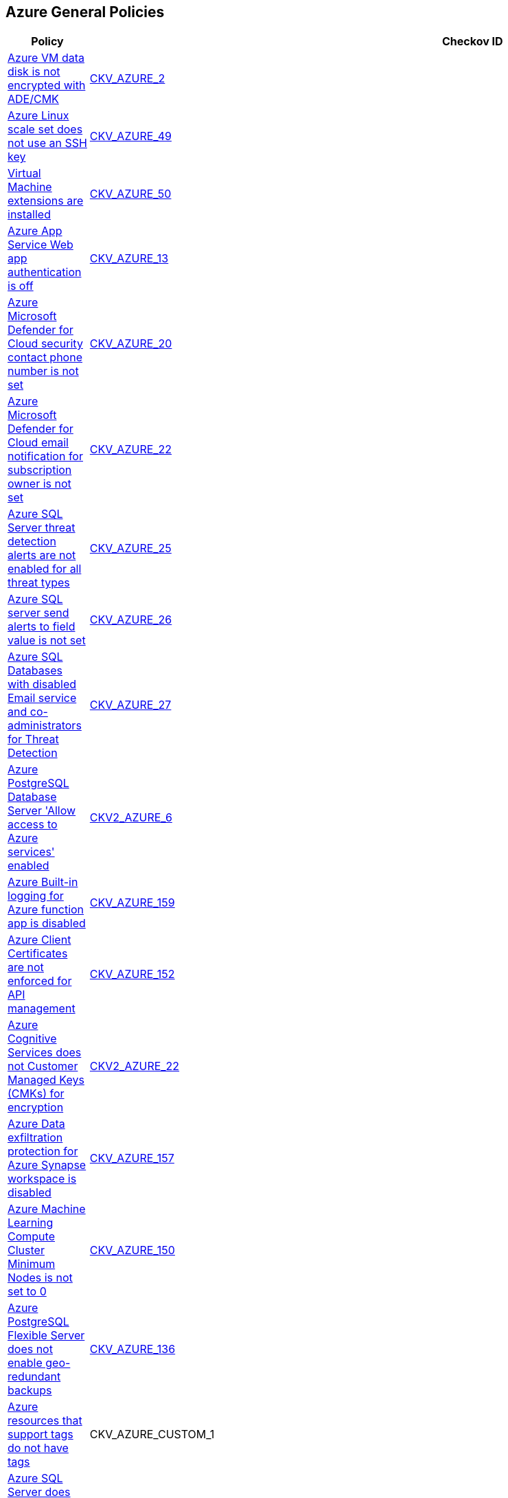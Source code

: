 == Azure General Policies

[width=85%]
[cols="1,1,1"]
|===
|Policy|Checkov ID| Severity

|xref:bc-azr-general-1.adoc[Azure VM data disk is not encrypted with ADE/CMK]
| https://github.com/bridgecrewio/checkov/tree/master/checkov/arm/checks/resource/AzureManagedDiscEncryption.py[CKV_AZURE_2]
|HIGH


|xref:bc-azr-general-13.adoc[Azure Linux scale set does not use an SSH key]
| https://github.com/bridgecrewio/checkov/tree/master/checkov/arm/checks/resource/AzureScaleSetPassword.py[CKV_AZURE_49]
|HIGH


|xref:bc-azr-general-14.adoc[Virtual Machine extensions are installed]
| https://github.com/bridgecrewio/checkov/tree/master/checkov/terraform/checks/resource/azure/AzureInstanceExtensions.py[CKV_AZURE_50]
|MEDIUM


|xref:bc-azr-general-2.adoc[Azure App Service Web app authentication is off]
| https://github.com/bridgecrewio/checkov/tree/master/checkov/terraform/checks/resource/azure/AppServiceAuthentication.py[CKV_AZURE_13]
|MEDIUM


|xref:bc-azr-general-3.adoc[Azure Microsoft Defender for Cloud security contact phone number is not set]
| https://github.com/bridgecrewio/checkov/tree/master/checkov/terraform/checks/resource/azure/SecurityCenterContactPhone.py[CKV_AZURE_20]
|LOW


|xref:bc-azr-general-5.adoc[Azure Microsoft Defender for Cloud email notification for subscription owner is not set]
| https://github.com/bridgecrewio/checkov/tree/master/checkov/terraform/checks/resource/azure/SecurityCenterContactEmailAlertAdmins.py[CKV_AZURE_22]
|MEDIUM


|xref:bc-azr-general-6.adoc[Azure SQL Server threat detection alerts are not enabled for all threat types]
| https://github.com/bridgecrewio/checkov/tree/master/checkov/terraform/checks/resource/azure/SQLServerThreatDetectionTypes.py[CKV_AZURE_25]
|HIGH


|xref:bc-azr-general-7.adoc[Azure SQL server send alerts to field value is not set]
| https://github.com/bridgecrewio/checkov/tree/master/checkov/terraform/checks/resource/azure/SQLServerEmailAlertsEnabled.py[CKV_AZURE_26]
|HIGH


|xref:bc-azr-general-8.adoc[Azure SQL Databases with disabled Email service and co-administrators for Threat Detection]
| https://github.com/bridgecrewio/checkov/tree/master/checkov/arm/checks/resource/SQLServerEmailAlertsToAdminsEnabled.py[CKV_AZURE_27]
|MEDIUM


|xref:ensure-allow-access-to-azure-services-for-postgresql-database-server-is-disabled.adoc[Azure PostgreSQL Database Server 'Allow access to Azure services' enabled]
| https://github.com/bridgecrewio/checkov/blob/main/checkov/terraform/checks/graph_checks/azure/AccessToPostgreSQLFromAzureServicesIsDisabled.yaml[CKV2_AZURE_6]
|MEDIUM


|xref:ensure-azure-built-in-logging-for-azure-function-app-is-enabled.adoc[Azure Built-in logging for Azure function app is disabled]
| https://github.com/bridgecrewio/checkov/tree/master/checkov/terraform/checks/resource/azure/FunctionAppEnableLogging.py[CKV_AZURE_159]
|LOW


|xref:ensure-azure-client-certificates-are-enforced-for-api-management.adoc[Azure Client Certificates are not enforced for API management]
| https://github.com/bridgecrewio/checkov/tree/master/checkov/terraform/checks/resource/azure/APIManagementCertsEnforced.py[CKV_AZURE_152]
|LOW


|xref:ensure-azure-cognitive-services-enables-customer-managed-keys-cmks-for-encryption.adoc[Azure Cognitive Services does not Customer Managed Keys (CMKs) for encryption]
| https://github.com/bridgecrewio/checkov/blob/main/checkov/terraform/checks/graph_checks/azure/CognitiveServicesCustomerManagedKey.yaml[CKV2_AZURE_22]
|LOW


|xref:ensure-azure-data-exfiltration-protection-for-azure-synapse-workspace-is-enabled.adoc[Azure Data exfiltration protection for Azure Synapse workspace is disabled]
| https://github.com/bridgecrewio/checkov/tree/master/checkov/terraform/checks/resource/azure/SynapseWorkspaceEnablesDataExfilProtection.py[CKV_AZURE_157]
|LOW


|xref:ensure-azure-machine-learning-compute-cluster-minimum-nodes-is-set-to-0.adoc[Azure Machine Learning Compute Cluster Minimum Nodes is not set to 0]
| https://github.com/bridgecrewio/checkov/tree/master/checkov/terraform/checks/resource/azure/MLComputeClusterMinNodes.py[CKV_AZURE_150]
|LOW


|xref:ensure-azure-postgresql-flexible-server-enables-geo-redundant-backups.adoc[Azure PostgreSQL Flexible Server does not enable geo-redundant backups]
| https://github.com/bridgecrewio/checkov/tree/master/checkov/terraform/checks/resource/azure/PostgreSQLFlexiServerGeoBackupEnabled.py[CKV_AZURE_136]
|LOW


|xref:ensure-azure-resources-that-support-tags-have-tags.adoc[Azure resources that support tags do not have tags]
|CKV_AZURE_CUSTOM_1
|LOW


|xref:ensure-azure-sql-server-has-default-auditing-policy-configured.adoc[Azure SQL Server does not have default auditing policy configured]
| https://github.com/bridgecrewio/checkov/tree/master/checkov/terraform/checks/resource/azure/MSSQLServerAuditPolicyLogMonitor.py[CKV_AZURE_156]
|LOW


|xref:ensure-azure-virtual-machine-does-not-enable-password-authentication.adoc[Azure Virtual machine enables password authentication]
| https://github.com/bridgecrewio/checkov/tree/master/checkov/terraform/checks/resource/azure/VMDisablePasswordAuthentication.py[CKV_AZURE_149]
|LOW


|xref:ensure-cognitive-services-account-encryption-cmks-are-enabled.adoc[Storage Account name does not follow naming rules]
| https://github.com/bridgecrewio/checkov/tree/master/checkov/terraform/checks/resource/azure/StorageAccountName.py[CKV_AZURE_43]
|LOW


|xref:ensure-ftp-deployments-are-disabled.adoc[Azure App Services FTP deployment is All allowed]
| https://github.com/bridgecrewio/checkov/tree/master/checkov/terraform/checks/resource/azure/AppServiceFTPSState.py[CKV_AZURE_78]
|MEDIUM


|xref:ensure-mssql-is-using-the-latest-version-of-tls-encryption.adoc[MSSQL is not using the latest version of TLS encryption]
| https://github.com/bridgecrewio/checkov/tree/master/checkov/terraform/checks/resource/azure/MSSQLServerMinTLSVersion.py[CKV_AZURE_52]
|MEDIUM


|xref:ensure-mysql-is-using-the-latest-version-of-tls-encryption.adoc[MySQL is not using the latest version of TLS encryption]
| https://github.com/bridgecrewio/checkov/tree/master/checkov/terraform/checks/resource/azure/MySQLServerMinTLSVersion.py[CKV_AZURE_54]
|MEDIUM


|xref:ensure-standard-pricing-tier-is-selected.adoc[Azure Microsoft Defender for Cloud Defender plans is set to Off]
| https://github.com/bridgecrewio/checkov/tree/master/checkov/terraform/checks/resource/azure/SecurityCenterStandardPricing.py[CKV_AZURE_19]
|MEDIUM


|xref:ensure-storage-for-critical-data-are-encrypted-with-customer-managed-key.adoc[Storage for critical data are not encrypted with Customer Managed Key]
| https://github.com/bridgecrewio/checkov/blob/main/checkov/terraform/checks/graph_checks/azure/StorageCriticalDataEncryptedCMK.yaml[CKV2_AZURE_1]
|HIGH


|xref:ensure-that-active-directory-is-used-for-service-fabric-authentication.adoc[Active Directory is not used for authentication for Service Fabric]
| https://github.com/bridgecrewio/checkov/tree/master/checkov/terraform/checks/resource/azure/AzureServiceFabricClusterProtectionLevel.py[CKV_AZURE_125]
|LOW


|xref:ensure-that-app-services-use-azure-files.adoc[App services do not use Azure files]
| https://github.com/bridgecrewio/checkov/tree/master/checkov/terraform/checks/resource/azure/AppServiceUsedAzureFiles.py[CKV_AZURE_88]
|LOW


|xref:ensure-that-automatic-os-image-patching-is-enabled-for-virtual-machine-scale-sets.adoc[Automatic OS image patching is disabled for Virtual Machine scale sets]
| https://github.com/bridgecrewio/checkov/tree/master/checkov/terraform/checks/resource/azure/VMScaleSetsAutoOSImagePatchingEnabled.py[CKV_AZURE_95]
|LOW


|xref:ensure-that-automation-account-variables-are-encrypted.adoc[Azure Automation account variables are not encrypted]
| https://github.com/bridgecrewio/checkov/tree/master/checkov/terraform/checks/resource/azure/AutomationEncrypted.py[CKV_AZURE_73]
|LOW


|xref:ensure-that-azure-active-directory-admin-is-configured.adoc[Azure SQL servers which doesn't have Azure Active Directory admin configured]
| https://github.com/bridgecrewio/checkov/blob/main/checkov/terraform/checks/graph_checks/azure/AzureActiveDirectoryAdminIsConfigured.yaml[CKV2_AZURE_7]
|LOW


|xref:ensure-that-azure-batch-account-uses-key-vault-to-encrypt-data.adoc[Azure Batch account does not use key vault to encrypt data]
| https://github.com/bridgecrewio/checkov/tree/master/checkov/terraform/checks/resource/azure/AzureBatchAccountUsesKeyVaultEncryption.py[CKV_AZURE_76]
|LOW


|xref:ensure-that-azure-data-explorer-encryption-at-rest-uses-a-customer-managed-key.adoc[Azure Data Explorer encryption at rest does not use a customer-managed key]
| https://github.com/bridgecrewio/checkov/blob/main/checkov/terraform/checks/graph_checks/azure/DataExplorerEncryptionUsesCustomKey.yaml[CKV2_AZURE_11]
|LOW


|xref:ensure-that-azure-data-explorer-uses-disk-encryption.adoc[Azure Data Explorer does not use disk encryption]
| https://github.com/bridgecrewio/checkov/tree/master/checkov/terraform/checks/resource/azure/DataExplorerUsesDiskEncryption.py[CKV_AZURE_74]
|LOW


|xref:ensure-that-azure-data-explorer-uses-double-encryption.adoc[Azure Data Explorer does not use double encryption]
| https://github.com/bridgecrewio/checkov/tree/master/checkov/terraform/checks/resource/azure/AzureDataExplorerDoubleEncryptionEnabled.py[CKV_AZURE_75]
|LOW


|xref:ensure-that-azure-data-factories-are-encrypted-with-a-customer-managed-key.adoc[Azure data factories are not encrypted with a customer-managed key]
| https://github.com/bridgecrewio/checkov/blob/main/checkov/terraform/checks/graph_checks/azure/AzureDataFactoriesEncryptedWithCustomerManagedKey.yaml[CKV2_AZURE_15]
|LOW


|xref:ensure-that-azure-data-factory-uses-git-repository-for-source-control.adoc[Azure Data Factory does not use Git repository for source control]
| https://github.com/bridgecrewio/checkov/tree/master/checkov/terraform/checks/resource/azure/DataFactoryUsesGitRepository.py[CKV_AZURE_103]
|LOW


|xref:ensure-that-azure-defender-is-set-to-on-for-app-service.adoc[Azure Microsoft Defender for Cloud is set to Off for App Service]
| https://github.com/bridgecrewio/checkov/tree/master/checkov/terraform/checks/resource/azure/AzureDefenderOnAppServices.py[CKV_AZURE_61]
|MEDIUM


|xref:ensure-that-azure-defender-is-set-to-on-for-azure-sql-database-servers.adoc[Azure Microsoft Defender for Cloud is set to Off for Azure SQL Databases]
| https://github.com/bridgecrewio/checkov/tree/master/checkov/terraform/checks/resource/azure/AzureDefenderOnSqlServers.py[CKV_AZURE_69]
|MEDIUM


|xref:ensure-that-azure-defender-is-set-to-on-for-container-registries.adoc[Azure Microsoft Defender for Cloud is set to Off for Container Registries]
| https://github.com/bridgecrewio/checkov/tree/master/checkov/terraform/checks/resource/azure/AzureDefenderOnContainerRegistry.py[CKV_AZURE_86]
|HIGH


|xref:ensure-that-azure-defender-is-set-to-on-for-key-vault.adoc[Azure Microsoft Defender for Cloud is set to Off for Key Vault]
| https://github.com/bridgecrewio/checkov/tree/master/checkov/terraform/checks/resource/azure/AzureDefenderOnKeyVaults.py[CKV_AZURE_87]
|MEDIUM


|xref:ensure-that-azure-defender-is-set-to-on-for-kubernetes.adoc[Azure Security Center Defender set to Off for Kubernetes]
| https://github.com/bridgecrewio/checkov/tree/master/checkov/terraform/checks/resource/azure/AzureDefenderOnKubernetes.py[CKV_AZURE_85]
|HIGH


|xref:ensure-that-azure-defender-is-set-to-on-for-servers.adoc[Azure Microsoft Defender for Cloud is set to Off for Servers]
| https://github.com/bridgecrewio/checkov/tree/master/checkov/terraform/checks/resource/azure/AzureDefenderOnServers.py[CKV_AZURE_55]
|MEDIUM


|xref:ensure-that-azure-defender-is-set-to-on-for-sql-servers-on-machines.adoc[Azure Microsoft Defender for Cloud is set to Off for SQL servers on machines]
| https://github.com/bridgecrewio/checkov/tree/master/checkov/terraform/checks/resource/azure/AzureDefenderOnSqlServerVMS.py[CKV_AZURE_79]
|MEDIUM


|xref:ensure-that-azure-defender-is-set-to-on-for-storage.adoc[Azure Microsoft Defender for Cloud is set to Off for Storage]
| https://github.com/bridgecrewio/checkov/tree/master/checkov/terraform/checks/resource/azure/AzureDefenderOnStorage.py[CKV_AZURE_84]
|MEDIUM


|xref:ensure-that-cors-disallows-every-resource-to-access-app-services.adoc[CORS allows resource to access app services]
| https://github.com/bridgecrewio/checkov/tree/master/checkov/terraform/checks/resource/azure/AppServiceDisallowCORS.py[CKV_AZURE_57]
|LOW


|xref:ensure-that-cors-disallows-every-resource-to-access-function-apps.adoc[CORS allows resources to access function apps]
| https://github.com/bridgecrewio/checkov/tree/master/checkov/terraform/checks/resource/azure/FunctionAppDisallowCORS.py[CKV_AZURE_62]
|LOW


|xref:ensure-that-cosmos-db-accounts-have-customer-managed-keys-to-encrypt-data-at-rest.adoc[Cosmos DB Accounts do not have CMKs encrypting data at rest]
| https://github.com/bridgecrewio/checkov/tree/master/checkov/terraform/checks/resource/azure/CosmosDBHaveCMK.py[CKV_AZURE_100]
|LOW


|xref:ensure-that-data-lake-store-accounts-enables-encryption.adoc[Unencrypted Data Lake Store accounts]
| https://github.com/bridgecrewio/checkov/tree/master/checkov/terraform/checks/resource/azure/DataLakeStoreEncryption.py[CKV_AZURE_105]
|MEDIUM


|xref:ensure-that-function-apps-enables-authentication.adoc[Azure Function App authentication is off]
| https://github.com/bridgecrewio/checkov/tree/master/checkov/terraform/checks/resource/azure/FunctionAppsEnableAuthentication.py[CKV_AZURE_56]
|MEDIUM


|xref:ensure-that-http-version-is-the-latest-if-used-to-run-the-function-app.adoc[Azure Function App doesn't use HTTP 2.0]
| https://github.com/bridgecrewio/checkov/tree/master/checkov/terraform/checks/resource/azure/FunctionAppHttpVersionLatest.py[CKV_AZURE_67]
|MEDIUM


|xref:ensure-that-java-version-is-the-latest-if-used-to-run-the-web-app.adoc[Azure App Service Web app does not use latest Java version]
| https://github.com/bridgecrewio/checkov/tree/master/checkov/terraform/checks/resource/azure/AppServiceJavaVersion.py[CKV_AZURE_83]
|LOW


|xref:ensure-that-key-vault-enables-purge-protection.adoc[Azure Key Vault Purge protection is not enabled]
| https://github.com/bridgecrewio/checkov/tree/master/checkov/terraform/checks/resource/azure/KeyVaultEnablesPurgeProtection.py[CKV_AZURE_110]
|MEDIUM


|xref:ensure-that-key-vault-enables-soft-delete.adoc[Key vault does not enable soft-delete]
| https://github.com/bridgecrewio/checkov/tree/master/checkov/terraform/checks/resource/azure/KeyVaultEnablesSoftDelete.py[CKV_AZURE_111]
|LOW


|xref:ensure-that-key-vault-key-is-backed-by-hsm.adoc[Key vault key is not backed by HSM]
| https://github.com/bridgecrewio/checkov/tree/master/checkov/terraform/checks/resource/azure/KeyBackedByHSM.py[CKV_AZURE_112]
|LOW


|xref:ensure-that-key-vault-secrets-have-content-type-set.adoc[Key vault secrets do not have content_type set]
| https://github.com/bridgecrewio/checkov/tree/master/checkov/terraform/checks/resource/azure/SecretContentType.py[CKV_AZURE_114]
|LOW


|xref:ensure-that-managed-disks-use-a-specific-set-of-disk-encryption-sets-for-the-customer-managed-key-encryption.adoc[Managed disks do not use a specific set of disk encryption sets for customer-managed key encryption]
| https://github.com/bridgecrewio/checkov/tree/master/checkov/terraform/checks/resource/azure/AzureManagedDiskEncryptionSet.py[CKV_AZURE_93]
|LOW


|xref:ensure-that-managed-identity-provider-is-enabled-for-app-services.adoc[Azure App Service Web app does not have a Managed Service Identity]
| https://github.com/bridgecrewio/checkov/tree/master/checkov/terraform/checks/resource/azure/AppServiceIdentityProviderEnabled.py[CKV_AZURE_71]
|LOW


|xref:ensure-that-mariadb-server-enables-geo-redundant-backups.adoc[MariaDB server does not enable geo-redundant backups]
| https://github.com/bridgecrewio/checkov/tree/master/checkov/terraform/checks/resource/azure/MariaDBGeoBackupEnabled.py[CKV_AZURE_129]
|LOW


|xref:ensure-that-microsoft-antimalware-is-configured-to-automatically-updates-for-virtual-machines.adoc[Microsoft Antimalware is not configured to automatically update Virtual Machines]
| https://github.com/bridgecrewio/checkov/blob/main/checkov/terraform/checks/graph_checks/azure/AzureAntimalwareIsConfiguredWithAutoUpdatesForVMs.yaml[CKV2_AZURE_10]
|LOW


|xref:ensure-that-my-sql-server-enables-geo-redundant-backups.adoc[My SQL server disables geo-redundant backups]
| https://github.com/bridgecrewio/checkov/tree/master/checkov/terraform/checks/resource/azure/MySQLGeoBackupEnabled.py[CKV_AZURE_94]
|LOW


|xref:ensure-that-my-sql-server-enables-threat-detection-policy.adoc[My SQL server does not enable Threat Detection policy]
| https://github.com/bridgecrewio/checkov/tree/master/checkov/terraform/checks/resource/azure/MySQLTreatDetectionEnabled.py[CKV_AZURE_127]
|LOW


|xref:ensure-that-mysql-server-enables-customer-managed-key-for-encryption.adoc[MySQL server does not enable customer-managed key for encryption]
| https://github.com/bridgecrewio/checkov/blob/main/checkov/terraform/checks/graph_checks/azure/MSQLenablesCustomerManagedKey.yaml[CKV2_AZURE_16]
|LOW


|xref:ensure-that-net-framework-version-is-the-latest-if-used-as-a-part-of-the-web-app.adoc[Azure App Service Web app doesn't use latest .Net framework version]
| https://github.com/bridgecrewio/checkov/tree/master/checkov/terraform/checks/resource/azure/AppServiceDotnetFrameworkVersion.py[CKV_AZURE_80]
|LOW


|xref:ensure-that-php-version-is-the-latest-if-used-to-run-the-web-app.adoc[Azure App Service Web app does not use latest PHP version]
| https://github.com/bridgecrewio/checkov/tree/master/checkov/terraform/checks/resource/azure/AppServicePHPVersion.py[CKV_AZURE_81]
|LOW


|xref:ensure-that-postgresql-server-enables-customer-managed-key-for-encryption.adoc[PostgreSQL server does not enable customer-managed key for encryption]
| https://github.com/bridgecrewio/checkov/blob/main/checkov/terraform/checks/graph_checks/azure/PGSQLenablesCustomerManagedKey.yaml[CKV2_AZURE_17]
|LOW


|xref:ensure-that-postgresql-server-enables-geo-redundant-backups.adoc[PostgreSQL server enables geo-redundant backups]
| https://github.com/bridgecrewio/checkov/tree/master/checkov/terraform/checks/resource/azure/PostgressSQLGeoBackupEnabled.py[CKV_AZURE_102]
|LOW


|xref:ensure-that-postgresql-server-enables-infrastructure-encryption-1.adoc[MySQL server disables infrastructure encryption]
| https://github.com/bridgecrewio/checkov/tree/master/checkov/terraform/checks/resource/azure/MySQLEncryptionEnaled.py[CKV_AZURE_96]
|LOW


|xref:ensure-that-postgresql-server-enables-infrastructure-encryption.adoc[PostgreSQL server does not enable infrastructure encryption]
| https://github.com/bridgecrewio/checkov/tree/master/checkov/terraform/checks/resource/azure/PostgreSQLEncryptionEnabled.py[CKV_AZURE_130]
|LOW


|xref:ensure-that-postgresql-server-enables-threat-detection-policy.adoc[PostgreSQL server does not enable Threat Detection policy]
| https://github.com/bridgecrewio/checkov/tree/master/checkov/terraform/checks/resource/azure/PostgresSQLTreatDetectionEnabled.py[CKV_AZURE_128]
|LOW


|xref:ensure-that-python-version-is-the-latest-if-used-to-run-the-web-app.adoc[Azure App Service Web app does not use latest Python version]
| https://github.com/bridgecrewio/checkov/tree/master/checkov/terraform/checks/resource/azure/AppServicePythonVersion.py[CKV_AZURE_82]
|LOW


|xref:ensure-that-remote-debugging-is-not-enabled-for-app-services.adoc[Azure App Services Remote debugging is enabled]
| https://github.com/bridgecrewio/checkov/tree/master/checkov/terraform/checks/resource/azure/RemoteDebggingNotEnabled.py[CKV_AZURE_72]
|LOW


|xref:ensure-that-security-contact-emails-is-set.adoc[Azure Microsoft Defender for Cloud security alert email notifications is not set]
| https://github.com/bridgecrewio/checkov/tree/master/checkov/terraform/checks/resource/azure/SecurityCenterContactEmails.py[CKV_AZURE_131]
|MEDIUM


|xref:ensure-that-service-fabric-uses-available-three-levels-of-protection-available.adoc[Service Fabric does not use three levels of protection available]
| https://github.com/bridgecrewio/checkov/tree/master/checkov/terraform/checks/resource/azure/ActiveDirectoryUsedAuthenticationServiceFabric.py[CKV_AZURE_126]
|LOW


|xref:ensure-that-sql-servers-enables-data-security-policy.adoc[Azure SQL server Defender setting is set to Off]
| https://github.com/bridgecrewio/checkov/blob/main/checkov/terraform/checks/graph_checks/azure/AzureMSSQLServerHasSecurityAlertPolicy.yaml[CKV2_AZURE_13]
|MEDIUM


|xref:ensure-that-storage-accounts-use-customer-managed-key-for-encryption.adoc[Azure Storage account Encryption CMKs Disabled]
| https://github.com/bridgecrewio/checkov/blob/main/checkov/terraform/checks/graph_checks/azure/AzureStorageAccountsUseCustomerManagedKeyForEncryption.yaml[CKV2_AZURE_18]
|LOW


|xref:ensure-that-unattached-disks-are-encrypted.adoc[Unattached disks are not encrypted]
| https://github.com/bridgecrewio/checkov/blob/main/checkov/terraform/checks/graph_checks/azure/AzureUnattachedDisksAreEncrypted.yaml[CKV2_AZURE_14]
|LOW


|xref:ensure-that-va-setting-also-send-email-notifications-to-admins-and-subscription-owners-is-set-for-an-sql-server.adoc[Azure SQL Server ADS Vulnerability Assessment (VA) 'Also send email notifications to admins and subscription owners' is disabled]
| https://github.com/bridgecrewio/checkov/blob/main/checkov/terraform/checks/graph_checks/azure/VAconfiguredToSendReportsToAdmins.yaml[CKV2_AZURE_5]
|LOW


|xref:ensure-that-va-setting-periodic-recurring-scans-is-enabled-on-a-sql-server.adoc[Azure SQL Server ADS Vulnerability Assessment (VA) Periodic recurring scans is disabled]
| https://github.com/bridgecrewio/checkov/blob/main/checkov/terraform/checks/graph_checks/azure/VAsetPeriodicScansOnSQL.yaml[CKV2_AZURE_3]
|LOW


|xref:ensure-that-va-setting-send-scan-reports-to-is-configured-for-a-sql-server.adoc[Azure SQL Server ADS Vulnerability Assessment (VA) 'Send scan reports to' is not configured]
| https://github.com/bridgecrewio/checkov/blob/main/checkov/terraform/checks/graph_checks/azure/VAconfiguredToSendReports.yaml[CKV2_AZURE_4]
|LOW


|xref:ensure-that-virtual-machine-scale-sets-have-encryption-at-host-enabled.adoc[Virtual machine scale sets do not have encryption at host enabled]
| https://github.com/bridgecrewio/checkov/tree/master/checkov/terraform/checks/resource/azure/VMEncryptionAtHostEnabled.py[CKV_AZURE_97]
|LOW


|xref:ensure-that-virtual-machines-are-backed-up-using-azure-backup.adoc[Virtual Machines are not backed up using Azure Backup]
| https://github.com/bridgecrewio/checkov/blob/main/checkov/terraform/checks/graph_checks/azure/VMHasBackUpMachine.yaml[CKV2_AZURE_12]
|LOW


|xref:ensure-that-virtual-machines-use-managed-disks.adoc[Azure Linux and Windows Virtual Machines does not utilize Managed Disks]
| https://github.com/bridgecrewio/checkov/tree/master/checkov/terraform/checks/resource/azure/VMStorageOsDisk.py[CKV_AZURE_92]
|LOW


|xref:ensure-that-vulnerability-assessment-va-is-enabled-on-a-sql-server-by-setting-a-storage-account.adoc[Azure SQL Server ADS Vulnerability Assessment (VA) is disabled]
| https://github.com/bridgecrewio/checkov/blob/main/checkov/terraform/checks/graph_checks/azure/VAisEnabledInStorageAccount.yaml[CKV2_AZURE_2]
|LOW


|xref:ensure-the-key-vault-is-recoverable.adoc[Azure Key Vault is not recoverable]
| https://github.com/bridgecrewio/checkov/tree/master/checkov/arm/checks/resource/KeyvaultRecoveryEnabled.py[CKV_AZURE_42]
|MEDIUM


|xref:ensure-virtual-machines-are-utilizing-managed-disks.adoc[Azure Virtual Machines does not utilise Managed Disks]
| https://github.com/bridgecrewio/checkov/blob/main/checkov/terraform/checks/graph_checks/azure/VirtualMachinesUtilizingManagedDisks.yaml[CKV2_AZURE_9]
|LOW


|xref:set-an-expiration-date-on-all-keys.adoc[Azure Key Vault Keys does not have expiration date]
| https://github.com/bridgecrewio/checkov/tree/master/checkov/terraform/checks/resource/azure/KeyExpirationDate.py[CKV_AZURE_40]
|HIGH


|xref:azr-general-163.adoc[Vulnerability Scanning not enabled for Azure Container Registry]
| https://github.com/bridgecrewio/checkov/tree/main/checkov/terraform/checks/resource/azure/ACRContainerScanEnabled.py[CKV_AZURE_163]
|MEDIUM


|xref:azr-general-164.adoc[Azure Container Registry (ACR) Isn't Configured to Use Signed/Trusted Images]
| https://github.com/bridgecrewio/checkov/tree/main/checkov/terraform/checks/resource/azure/ACRUseSignedImages.py[CKV_AZURE_164]
|MEDIUM


|xref:azr-general-166.adoc[Azure Container Registry (ACR) Does Not Have a Quarantine Policy Enabled]
| https://github.com/bridgecrewio/checkov/tree/main/checkov/terraform/checks/resource/azure/ACREnableImageQuarantine.py[CKV_AZURE_166]
|MEDIUM


|xref:azr-general-167.adoc[Azure Container Registry (ACR) Doesn't Have a Retention Policy Set]
| https://github.com/bridgecrewio/checkov/tree/main/checkov/terraform/checks/resource/azure/ACREnableRetentionPolicy.py[CKV_AZURE_167]
|LOW


|xref:azr-general-170.adoc[AKS Doesn't Use the Paid SKU for its SLA]
| https://github.com/bridgecrewio/checkov/tree/main/checkov/terraform/checks/resource/azure/AKSIsPaidSku.py[CKV_AZURE_170]
|LOW


|xref:azr-general-172.adoc[AKS Secrets Store Without Auto-Rotation]
| https://github.com/bridgecrewio/checkov/blob/main/checkov/terraform/checks/resource/azure/AKSSecretStoreRotation.py[CKV_AZURE_172]
|MEDIUM


|xref:azr-general-173.adoc[API Management Without Minimum TLS 1.2]
| https://github.com/bridgecrewio/checkov/tree/main/checkov/terraform/checks/resource/azure/APIManagementMinTLS12.py[CKV_AZURE_173]
|MEDIUM


|xref:azr-general-175.adoc[Web PubSub Without SLA SKU]
| https://github.com/bridgecrewio/checkov/tree/main/checkov/terraform/checks/resource/azure/PubsubSKUSLA.py[CKV_AZURE_175]
|LOW


|xref:azr-general-177.adoc[Windows VM Without Automatic Updates]
| https://github.com/bridgecrewio/checkov/tree/main/checkov/terraform/checks/resource/azure/WinVMAutomaticUpdates.py[CKV_AZURE_177]
|MEDIUM


|xref:azr-general-178.adoc[Linux VM Without SSH Key]
| https://github.com/bridgecrewio/checkov/tree/main/checkov/terraform/checks/resource/azure/LinuxVMUsesSSH.py[CKV_AZURE_178]
|HIGH


|xref:azr-general-179.adoc[VM Without Azure VM Agent Installed]
| https://github.com/bridgecrewio/checkov/tree/main/checkov/terraform/checks/resource/azure/VMAgentIsInstalled.py[CKV_AZURE_179]
|LOW


|xref:azr-general-180.adoc[Azure Data Explorer without SLA]
| https://github.com/bridgecrewio/checkov/tree/main/checkov/terraform/checks/resource/azure/DataExplorerSKUHasSLA.py[CKV_AZURE_180]
|LOW


|xref:azr-general-186.adoc[App Configuration Encryption Block Not Set]
| https://github.com/bridgecrewio/checkov/tree/main/checkov/terraform/checks/resource/azure/AppConfigEncryption.py[CKV_AZURE_186]
|MEDIUM


|xref:azr-general-187.adoc[App Configuration Without Purge Protection Enabled]
| https://github.com/bridgecrewio/checkov/tree/main/checkov/terraform/checks/resource/azure/AppConfigPurgeProtection.py[CKV_AZURE_187]
|MEDIUM


|xref:azr-general-188.adoc[App Configuration Not Using Standard SKU]
| https://github.com/bridgecrewio/checkov/tree/main/checkov/terraform/checks/resource/azure/AppConfigSku.py[CKV_AZURE_188]
|LOW


|xref:azr-general-196.adoc[Azure SignalR Service not Using Paid SKU for its SLA]
| https://github.com/bridgecrewio/checkov/blob/main/checkov/terraform/checks/resource/azure/SignalRSKUSLA.py[CKV_AZURE_196]
|LOW


|xref:azr-general-199.adoc[Azure Service Bus Doesn't Use Double Encryption]
| https://github.com/bridgecrewio/checkov/blob/main/checkov/terraform/checks/resource/azure/AzureServicebusDoubleEncryptionEnabled.py[CKV_AZURE_199]
|MEDIUM


|xref:azr-general-201.adoc[Azure Service Bus Doesn't Use Customer-Managed Key Encryption]
| https://github.com/bridgecrewio/checkov/blob/main/checkov/terraform/checks/resource/azure/AzureServicebusHasCMK.py[CKV_AZURE_201]
|MEDIUM


|xref:azr-general-206.adoc[Azure Storage Accounts Without Proper Replication]
| https://github.com/bridgecrewio/checkov/blob/main/checkov/terraform/checks/resource/azure/StorageAccountsUseReplication.py[CKV_AZURE_206]
|LOW


|xref:azr-general-208.adoc[Azure Cognitive Search Without SLA Index Updates]
| https://github.com/bridgecrewio/checkov/blob/main/checkov/terraform/checks/resource/azure/AzureSearchSLAIndex.py[CKV_AZURE_208]
|LOW


|xref:azr-general-209.adoc[Azure Cognitive Search Without SLA for Search Index Queries]
| https://github.com/bridgecrewio/checkov/blob/main/checkov/terraform/checks/resource/azure/AzureSearchSLAQueryUpdates.py[CKV_AZURE_209]
|LOW


|xref:azr-general-211.adoc[Azure App Service Plan is Not Suitable for Production]
| https://github.com/bridgecrewio/checkov/blob/main/checkov/terraform/checks/resource/azure/AppServiceSkuMinimum.py[CKV_AZURE_211]
|LOW


|xref:azr-general-212.adoc[Azure App Service Instance Lacks Redundancy]
| https://github.com/bridgecrewio/checkov/blob/main/checkov/terraform/checks/resource/azure/AppServiceInstanceMinimum.py[CKV_AZURE_212]
|LOW

|xref:azr-general-214.adoc[Azure App Service Not Always On]
| https://github.com/bridgecrewio/checkov/blob/main/checkov/terraform/checks/resource/azure/AppServiceAlwaysOn.py[CKV_AZURE_214]
|LOW


|xref:azr-general-3.adoc[Azure Storage Account Doesn't Enforce HTTPS Traffic Only]
| https://github.com/bridgecrewio/checkov/blob/main/checkov/arm/checks/resource/StorageAccountsTransportEncryption.py[CKV_AZURE_3]
|MEDIUM


|xref:azr-general-85.adoc[Azure AD authentication is not enabled for Azure SQL]
| https://github.com/bridgecrewio/checkov/blob/main/checkov/terraform/checks/graph_checks/azure/AzureConfigMSSQLwithAD.yaml[CKV2_AZURE_27]
|MEDIUM


|xref:azr-general-163.adoc[Vulnerability Scanning not enabled for Azure Container Registry]
| https://github.com/bridgecrewio/checkov/tree/main/checkov/terraform/checks/resource/azure/ACRContainerScanEnabled.py[CKV_AZURE_163]
|MEDIUM


// |xref:azr-general-164.adoc[Azure Container Registry (ACR) Isn't Configured to Use Signed/Trusted Images]
// | https://github.com/bridgecrewio/checkov/tree/main/checkov/terraform/checks/resource/azure/ACRUseSignedImages.py[CKV_AZURE_164]
// |MEDIUM


// |xref:azr-general-166.adoc[Azure Container Registry (ACR) Does Not Have a Quarantine Policy Enabled]
// | https://github.com/bridgecrewio/checkov/tree/main/checkov/terraform/checks/resource/azure/ACREnableImageQuarantine.py[CKV_AZURE_166]
// |MEDIUM


// |xref:azr-general-167.adoc[Azure Container Registry (ACR) Doesn't Have a Retention Policy Set]
// | https://github.com/bridgecrewio/checkov/tree/main/checkov/terraform/checks/resource/azure/ACREnableRetentionPolicy.py[CKV_AZURE_167]
// |LOW


// |xref:azr-general-170.adoc[AKS Doesn't Use the Paid SKU for its SLA]
// | https://github.com/bridgecrewio/checkov/tree/main/checkov/terraform/checks/resource/azure/AKSIsPaidSku.py[CKV_AZURE_170]
// |LOW


// |xref:azr-general-172.adoc[AKS Secrets Store Without Auto-Rotation]
// | https://github.com/bridgecrewio/checkov/blob/main/checkov/terraform/checks/resource/azure/AKSSecretStoreRotation.py[CKV_AZURE_172]
// |MEDIUM


|xref:azr-general-173.adoc[API Management Without Minimum TLS 1.2]
| https://github.com/bridgecrewio/checkov/tree/main/checkov/terraform/checks/resource/azure/APIManagementMinTLS12.py[CKV_AZURE_173]
|MEDIUM


|xref:azr-general-175.adoc[Web PubSub Without SLA SKU]
| https://github.com/bridgecrewio/checkov/tree/main/checkov/terraform/checks/resource/azure/PubsubSKUSLA.py[CKV_AZURE_175]
|LOW


// |xref:azr-general-177.adoc[Windows VM Without Automatic Updates]
// | https://github.com/bridgecrewio/checkov/tree/main/checkov/terraform/checks/resource/azure/WinVMAutomaticUpdates.py[CKV_AZURE_177]
// |MEDIUM


// |xref:azr-general-178.adoc[Linux VM Without SSH Key]
// | https://github.com/bridgecrewio/checkov/tree/main/checkov/terraform/checks/resource/azure/LinuxVMUsesSSH.py[CKV_AZURE_178]
// |HIGH


// |xref:azr-general-179.adoc[VM Without Azure VM Agent Installed]
// | https://github.com/bridgecrewio/checkov/tree/main/checkov/terraform/checks/resource/azure/VMAgentIsInstalled.py[CKV_AZURE_179]
// |LOW


// |xref:azr-general-180.adoc[Azure Data Explorer without SLA]
// | https://github.com/bridgecrewio/checkov/tree/main/checkov/terraform/checks/resource/azure/DataExplorerSKUHasSLA.py[CKV_AZURE_180]
// |LOW


// |xref:azr-general-186.adoc[App Configuration Encryption Block Not Set]
// | https://github.com/bridgecrewio/checkov/tree/main/checkov/terraform/checks/resource/azure/AppConfigEncryption.py[CKV_AZURE_186]
// |MEDIUM


// |xref:azr-general-187.adoc[App Configuration Without Purge Protection Enabled]
// | https://github.com/bridgecrewio/checkov/tree/main/checkov/terraform/checks/resource/azure/AppConfigPurgeProtection.py[CKV_AZURE_187]
// |MEDIUM


// |xref:azr-general-188.adoc[App Configuration Not Using Standard SKU]
// | https://github.com/bridgecrewio/checkov/tree/main/checkov/terraform/checks/resource/azure/AppConfigSku.py[CKV_AZURE_188]
// |LOW


// |xref:azr-general-196.adoc[Azure SignalR Service not Using Paid SKU for its SLA]
// | https://github.com/bridgecrewio/checkov/blob/main/checkov/terraform/checks/resource/azure/SignalRSKUSLA.py[CKV_AZURE_196]
// |LOW


// |xref:azr-general-199.adoc[Azure Service Bus Doesn't Use Double Encryption]
// | https://github.com/bridgecrewio/checkov/blob/main/checkov/terraform/checks/resource/azure/AzureServicebusDoubleEncryptionEnabled.py[CKV_AZURE_199]
// |MEDIUM


// |xref:azr-general-201.adoc[Azure Service Bus Doesn't Use Customer-Managed Key Encryption]
// | https://github.com/bridgecrewio/checkov/blob/main/checkov/terraform/checks/resource/azure/AzureServicebusHasCMK.py[CKV_AZURE_201]
// |MEDIUM


// |xref:azr-general-206.adoc[Azure Storage Accounts Without Proper Replication]
// | https://github.com/bridgecrewio/checkov/blob/main/checkov/terraform/checks/resource/azure/StorageAccountsUseReplication.py[CKV_AZURE_206]
// |LOW


// |xref:azr-general-208.adoc[Azure Cognitive Search Without SLA Index Updates]
// | https://github.com/bridgecrewio/checkov/blob/main/checkov/terraform/checks/resource/azure/AzureSearchSLAIndex.py[CKV_AZURE_208]
// |LOW


// |xref:azr-general-209.adoc[Azure Cognitive Search Without SLA for Search Index Queries]
// | https://github.com/bridgecrewio/checkov/blob/main/checkov/terraform/checks/resource/azure/AzureSearchSLAQueryUpdates.py[CKV_AZURE_209]
// |LOW


// |xref:azr-general-211.adoc[Azure App Service Plan is Not Suitable for Production]
// | https://github.com/bridgecrewio/checkov/blob/main/checkov/terraform/checks/resource/azure/AppServiceSkuMinimum.py[CKV_AZURE_211]
// |LOW


// |xref:azr-general-212.adoc[Azure App Service Instance Lacks Redundancy]
// | https://github.com/bridgecrewio/checkov/blob/main/checkov/terraform/checks/resource/azure/AppServiceInstanceMinimum.py[CKV_AZURE_212]
// |LOW

// |xref:azr-general-214.adoc[Azure App Service Not Always On]
// | https://github.com/bridgecrewio/checkov/blob/main/checkov/terraform/checks/resource/azure/AppServiceAlwaysOn.py[CKV_AZURE_214]
// |LOW


|xref:azr-general-3.adoc[Azure Storage Account Doesn't Enforce HTTPS Traffic Only]
| https://github.com/bridgecrewio/checkov/blob/main/checkov/arm/checks/resource/StorageAccountsTransportEncryption.py[CKV_AZURE_3]
|MEDIUM


|xref:azr-general-85.adoc[Azure AD authentication is not enabled for Azure SQL]
| https://github.com/bridgecrewio/checkov/blob/main/checkov/terraform/checks/graph_checks/azure/AzureConfigMSSQLwithAD.yaml[CKV2_AZURE_27]
|MEDIUM


|xref:azr-general-163.adoc[Vulnerability Scanning not enabled for Azure Container Registry]
| https://github.com/bridgecrewio/checkov/tree/main/checkov/terraform/checks/resource/azure/ACRContainerScanEnabled.py[CKV_AZURE_163]
|MEDIUM


// |xref:azr-general-164.adoc[Azure Container Registry (ACR) Isn't Configured to Use Signed/Trusted Images]
// | https://github.com/bridgecrewio/checkov/tree/main/checkov/terraform/checks/resource/azure/ACRUseSignedImages.py[CKV_AZURE_164]
// |MEDIUM


// |xref:azr-general-166.adoc[Azure Container Registry (ACR) Does Not Have a Quarantine Policy Enabled]
// | https://github.com/bridgecrewio/checkov/tree/main/checkov/terraform/checks/resource/azure/ACREnableImageQuarantine.py[CKV_AZURE_166]
// |MEDIUM


// |xref:azr-general-167.adoc[Azure Container Registry (ACR) Doesn't Have a Retention Policy Set]
// | https://github.com/bridgecrewio/checkov/tree/main/checkov/terraform/checks/resource/azure/ACREnableRetentionPolicy.py[CKV_AZURE_167]
// |LOW


// |xref:azr-general-170.adoc[AKS Doesn't Use the Paid SKU for its SLA]
// | https://github.com/bridgecrewio/checkov/tree/main/checkov/terraform/checks/resource/azure/AKSIsPaidSku.py[CKV_AZURE_170]
// |LOW


// |xref:azr-general-172.adoc[AKS Secrets Store Without Auto-Rotation]
// | https://github.com/bridgecrewio/checkov/blob/main/checkov/terraform/checks/resource/azure/AKSSecretStoreRotation.py[CKV_AZURE_172]
// |MEDIUM


|xref:azr-general-173.adoc[API Management Without Minimum TLS 1.2]
| https://github.com/bridgecrewio/checkov/tree/main/checkov/terraform/checks/resource/azure/APIManagementMinTLS12.py[CKV_AZURE_173]
|MEDIUM


|xref:azr-general-175.adoc[Web PubSub Without SLA SKU]
| https://github.com/bridgecrewio/checkov/tree/main/checkov/terraform/checks/resource/azure/PubsubSKUSLA.py[CKV_AZURE_175]
|LOW


// |xref:azr-general-177.adoc[Windows VM Without Automatic Updates]
// | https://github.com/bridgecrewio/checkov/tree/main/checkov/terraform/checks/resource/azure/WinVMAutomaticUpdates.py[CKV_AZURE_177]
// |MEDIUM


// |xref:azr-general-178.adoc[Linux VM Without SSH Key]
// | https://github.com/bridgecrewio/checkov/tree/main/checkov/terraform/checks/resource/azure/LinuxVMUsesSSH.py[CKV_AZURE_178]
// |HIGH


// |xref:azr-general-179.adoc[VM Without Azure VM Agent Installed]
// | https://github.com/bridgecrewio/checkov/tree/main/checkov/terraform/checks/resource/azure/VMAgentIsInstalled.py[CKV_AZURE_179]
// |LOW


// |xref:azr-general-180.adoc[Azure Data Explorer without SLA]
// | https://github.com/bridgecrewio/checkov/tree/main/checkov/terraform/checks/resource/azure/DataExplorerSKUHasSLA.py[CKV_AZURE_180]
// |LOW


// |xref:azr-general-186.adoc[App Configuration Encryption Block Not Set]
// | https://github.com/bridgecrewio/checkov/tree/main/checkov/terraform/checks/resource/azure/AppConfigEncryption.py[CKV_AZURE_186]
// |MEDIUM


// |xref:azr-general-187.adoc[App Configuration Without Purge Protection Enabled]
// | https://github.com/bridgecrewio/checkov/tree/main/checkov/terraform/checks/resource/azure/AppConfigPurgeProtection.py[CKV_AZURE_187]
// |MEDIUM


// |xref:azr-general-188.adoc[App Configuration Not Using Standard SKU]
// | https://github.com/bridgecrewio/checkov/tree/main/checkov/terraform/checks/resource/azure/AppConfigSku.py[CKV_AZURE_188]
// |LOW


// |xref:azr-general-196.adoc[Azure SignalR Service not Using Paid SKU for its SLA]
// | https://github.com/bridgecrewio/checkov/blob/main/checkov/terraform/checks/resource/azure/SignalRSKUSLA.py[CKV_AZURE_196]
// |LOW


// |xref:azr-general-199.adoc[Azure Service Bus Doesn't Use Double Encryption]
// | https://github.com/bridgecrewio/checkov/blob/main/checkov/terraform/checks/resource/azure/AzureServicebusDoubleEncryptionEnabled.py[CKV_AZURE_199]
// |MEDIUM


// |xref:azr-general-201.adoc[Azure Service Bus Doesn't Use Customer-Managed Key Encryption]
// | https://github.com/bridgecrewio/checkov/blob/main/checkov/terraform/checks/resource/azure/AzureServicebusHasCMK.py[CKV_AZURE_201]
// |MEDIUM


// |xref:azr-general-206.adoc[Azure Storage Accounts Without Proper Replication]
// | https://github.com/bridgecrewio/checkov/blob/main/checkov/terraform/checks/resource/azure/StorageAccountsUseReplication.py[CKV_AZURE_206]
// |LOW


// |xref:azr-general-208.adoc[Azure Cognitive Search Without SLA Index Updates]
// | https://github.com/bridgecrewio/checkov/blob/main/checkov/terraform/checks/resource/azure/AzureSearchSLAIndex.py[CKV_AZURE_208]
// |LOW


// |xref:azr-general-209.adoc[Azure Cognitive Search Without SLA for Search Index Queries]
// | https://github.com/bridgecrewio/checkov/blob/main/checkov/terraform/checks/resource/azure/AzureSearchSLAQueryUpdates.py[CKV_AZURE_209]
// |LOW


// |xref:azr-general-211.adoc[Azure App Service Plan is Not Suitable for Production]
// | https://github.com/bridgecrewio/checkov/blob/main/checkov/terraform/checks/resource/azure/AppServiceSkuMinimum.py[CKV_AZURE_211]
// |LOW


// |xref:azr-general-212.adoc[Azure App Service Instance Lacks Redundancy]
// | https://github.com/bridgecrewio/checkov/blob/main/checkov/terraform/checks/resource/azure/AppServiceInstanceMinimum.py[CKV_AZURE_212]
// |LOW

// |xref:azr-general-214.adoc[Azure App Service Not Always On]
// | https://github.com/bridgecrewio/checkov/blob/main/checkov/terraform/checks/resource/azure/AppServiceAlwaysOn.py[CKV_AZURE_214]
// |LOW


|xref:azr-general-3.adoc[Azure Storage Account Doesn't Enforce HTTPS Traffic Only]
| https://github.com/bridgecrewio/checkov/blob/main/checkov/arm/checks/resource/StorageAccountsTransportEncryption.py[CKV_AZURE_3]
|MEDIUM


|xref:azr-general-85.adoc[Azure AD authentication is not enabled for Azure SQL]
| https://github.com/bridgecrewio/checkov/blob/main/checkov/terraform/checks/graph_checks/azure/AzureConfigMSSQLwithAD.yaml[CKV2_AZURE_27]
|MEDIUM

|xref:bc-azure-2-45.adoc[Azure SQL Database server not configured with private endpoint]
| https://github.com/bridgecrewio/checkov/blob/main/checkov/terraform/checks/graph_checks/azure/AzureMSSQLserverConfigPrivEndpt.yaml
|MEDIUM

|xref:bc-azure-2-44.adoc[Azure Database for MySQL server not configured with private endpoint]
| https://github.com/bridgecrewio/checkov/blob/main/checkov/terraform/checks/graph_checks/azure/AzureMySQLserverConfigPrivEndpt.yaml
|MEDIUM

|xref:bc-azure-2-43.adoc[Azure Database for MariaDB not configured with private endpoint]
| https://github.com/bridgecrewio/checkov/blob/main/checkov/terraform/checks/graph_checks/azure/AzureMariaDBserverConfigPrivEndpt.yaml
|MEDIUM

|xref:bc-azure-2-42.adoc[Azure PostgreSQL servers not configured with private endpoint]
| https://github.com/bridgecrewio/checkov/blob/main/checkov/terraform/checks/graph_checks/azure/AzurePostgreSQLserverConfigPrivEndpt.yaml
|MEDIUM

|xref:bc-azure-233.adoc[Azure Container Registry (ACR) is not zone redundant]
| https://github.com/bridgecrewio/checkov/blob/main/checkov/terraform/checks/resource/azure/ACREnableZoneRedundancy.py
|LOW

|xref:bc-azure-235.adoc[Azure Container Instance environment variable with regular value type]
| https://github.com/bridgecrewio/checkov/blob/main/checkov/terraform/checks/resource/azure/AzureContainerInstanceEnvVarSecureValueType.py
|LOW

|xref:bc-azure-2-46.adoc[Azure Synapse Workspace vulnerability assessment is disabled]
| https://github.com/bridgecrewio/checkov/blob/main/checkov/terraform/checks/graph_checks/azure/AzureSynapseWorkspaceVAisEnabled.yaml
|MEDIUM


|xref:bc-azure-234.adoc[Azure Microsoft Defender for Cloud set to Off for Resource Manager]
| https://github.com/bridgecrewio/checkov/blob/main/checkov/terraform/checks/resource/azure/AzureDefenderDisabledForResManager.py
|MEDIUM

|===

